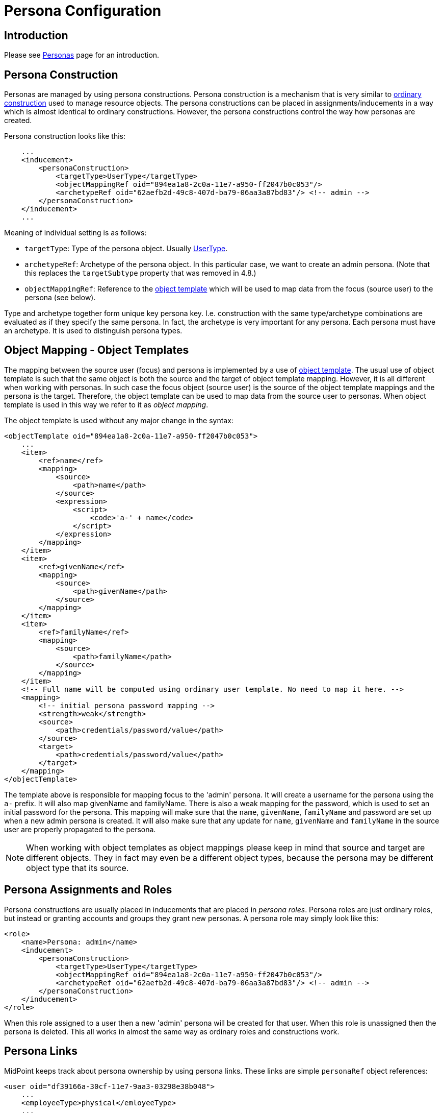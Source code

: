 = Persona Configuration
:page-nav-title: Configuration
:page-wiki-name: Persona Configuration
:page-wiki-id: 24085972
:page-wiki-metadata-create-user: semancik
:page-wiki-metadata-create-date: 2017-05-04T12:50:53.247+02:00
:page-wiki-metadata-modify-user: semancik
:page-wiki-metadata-modify-date: 2020-05-13T15:25:19.748+02:00
:page-since: "3.6"
:page-upkeep-status: green
:page-toc: top

== Introduction

Please see xref:/midpoint/reference/misc/persona/[Personas] page for an introduction.


== Persona Construction

Personas are managed by using persona constructions.
Persona construction is a mechanism that is very similar to xref:/midpoint/reference/roles-policies/assignment/configuration/[ordinary construction] used to manage resource objects.
The persona constructions can be placed in assignments/inducements in a way which is almost identical to ordinary constructions.
However, the persona constructions control the way how personas are created.

Persona construction looks like this:

[source,xml]
----
    ...
    <inducement>
        <personaConstruction>
            <targetType>UserType</targetType>
            <objectMappingRef oid="894ea1a8-2c0a-11e7-a950-ff2047b0c053"/>
            <archetypeRef oid="62aefb2d-49c8-407d-ba79-06aa3a87bd83"/> <!-- admin -->
        </personaConstruction>
    </inducement>
    ...
----

Meaning of individual setting is as follows:

* `targetType`: Type of the persona object.
Usually xref:/midpoint/architecture/archive/data-model/midpoint-common-schema/usertype/[UserType].

* `archetypeRef`: Archetype of the persona object.
In this particular case, we want to create an admin persona.
(Note that this replaces the `targetSubtype` property that was removed in 4.8.)

* `objectMappingRef`: Reference to the xref:/midpoint/reference/expressions/object-template/[object template] which will be used to map data from the focus (source user) to the persona (see below).

Type and archetype together form unique key persona key.
I.e. construction with the same type/archetype combinations are evaluated as if they specify the same persona.
In fact, the archetype is very important for any persona.
Each persona must have an archetype.
It is used to distinguish persona types.

== Object Mapping - Object Templates

The mapping between the source user (focus) and persona is implemented by a use of xref:/midpoint/reference/expressions/object-template/[object template].
The usual use of object template is such that the same object is both the source and the target of object template mapping.
However, it is all different when working with personas.
In such case the focus object (source user) is the source of the object template mappings and the persona is the target.
Therefore, the object template can be used to map data from the source user to personas.
When object template is used in this way we refer to it as _object mapping_.

The object template is used without any major change in the syntax:

[source,xml]
----
<objectTemplate oid="894ea1a8-2c0a-11e7-a950-ff2047b0c053">
    ...
    <item>
        <ref>name</ref>
        <mapping>
            <source>
                <path>name</path>
            </source>
            <expression>
                <script>
                    <code>'a-' + name</code>
                </script>
            </expression>
        </mapping>
    </item>
    <item>
        <ref>givenName</ref>
        <mapping>
            <source>
                <path>givenName</path>
            </source>
        </mapping>
    </item>
    <item>
        <ref>familyName</ref>
        <mapping>
            <source>
                <path>familyName</path>
            </source>
        </mapping>
    </item>
    <!-- Full name will be computed using ordinary user template. No need to map it here. -->
    <mapping>
        <!-- initial persona password mapping -->
        <strength>weak</strength>
        <source>
            <path>credentials/password/value</path>
        </source>
        <target>
            <path>credentials/password/value</path>
        </target>
    </mapping>
</objectTemplate>
----

The template above is responsible for mapping focus to the 'admin' persona.
It will create a username for the persona using the `a-` prefix.
It will also map givenName and familyName.
There is also a weak mapping for the password, which is used to set an initial password for the persona.
This mapping will make sure that the `name`, `givenName`, `familyName` and password are set up when a new admin persona is created.
It will also make sure that any update for `name`, `givenName` and `familyName` in the source user are properly propagated to the persona.

[NOTE]
====
When working with object templates as object mappings please keep in mind that source and target are different objects.
They in fact may even be a different object types, because the persona may be different object type that its source.
====


== Persona Assignments and Roles

Persona constructions are usually placed in inducements that are placed in _persona roles_.
Persona roles are just ordinary roles, but instead or granting accounts and groups they grant new personas.
A persona role may simply look like this:

[source,xml]
----
<role>
    <name>Persona: admin</name>
    <inducement>
        <personaConstruction>
            <targetType>UserType</targetType>
            <objectMappingRef oid="894ea1a8-2c0a-11e7-a950-ff2047b0c053"/>
            <archetypeRef oid="62aefb2d-49c8-407d-ba79-06aa3a87bd83"/> <!-- admin -->
        </personaConstruction>
    </inducement>
</role>
----

When this role assigned to a user then a new 'admin' persona will be created for that user.
When this role is unassigned then the persona is deleted.
This all works in almost the same way as ordinary roles and constructions work.


== Persona Links

MidPoint keeps track about persona ownership by using persona links.
These links are simple `personaRef` object references:

[source,xml]
----
<user oid="df39166a-30cf-11e7-9aa3-03298e38b048">
    ...
    <employeeType>physical</emloyeeType>
    ...
    <personaRef oid="e59a75d0-30cf-11e7-a5e2-a71b5b1d913a" type="UserType"/>
    ...
</user>

<user oid="e59a75d0-30cf-11e7-a5e2-a71b5b1d913a">
    ...
    <archetypeRef oid="62aefb2d-49c8-407d-ba79-06aa3a87bd83"/> <!-- admin -->
    ...
</user>
----

Persona links are automatically created when a new persona is created.
And they are automatically deleted when a persona is deleted.


== Personas and Authorization

User that has linked personas is considered to be owner of the personas for the purposes of authorizations.
Therefore, the following authorization can be used to allow users to see their personas:

[source,xml]
----
    <authorization>
        <name>self-persona-read</name>
        <description>
            Allow to read all the personas of currently logged-in user.
        </description>
        <action>http://midpoint.evolveum.com/xml/ns/public/security/authorization-model-3#read</action>
        <object>
            <type>UserType</type>
            <owner>
                <special>self</special>
            </owner>
        </object>
    </authorization>
----

Since midPoint 3.6 this authorization is part of the default _End User_ role.

However, the situation is more complicated when it comes to persona modifications.
Personas are usually assigned in a form of roles.
Therefore there is no need for any special authorization for the assignment itself (authorization request phase).
However, personas are quite special when it comes to execution.
Assignment of a new persona means that a new user needs to be created.
The authorization for this operation is evaluated in the usual way - the user who started the operation needs to be authorized for all the effects of the operation.
Which is especially important in the case, when a user requested persona role for himself.
Then the requesting user must have authorizations to create new users (personas).
MidPoint is implemented in such a way, that request-phase authorization to create users is not needed as this is all considered to be just an effect of persona role assignment.
However, execution-phase authorization is required.

However, the execution-phase authorizations to create new users are *not* part of the default _End User_ role.
Blank authorization to create any kind of user may just be too dangerous.
This is an execution-phase authorization so in theory the request-level authorization should prevent security breach.
However, even very generous execution-phase authorizations may be dangerous in case of construction and mapping misconfiguration.
And a broad authorization for all users might pose risk even for privileged users.
Therefore we have decided *not* to put such a broad authorization in the end user role by default.
The end user role needs to be customized for a specific deployment that is using personas.
We recommend adding authorizations that are constrained to specific persona types that the users may request:

[source,xml]
----
    <authorization>
        <name>auth-persona-execute-add</name>
        <action>http://midpoint.evolveum.com/xml/ns/public/security/authorization-model-3#add</action>
        <phase>execution</phase>
        <object>
            <type>UserType</type>
            <archetypeRef oid="62aefb2d-49c8-407d-ba79-06aa3a87bd83"/> <!-- admin -->
            <!-- owner constraint cannot be here, the link does not exists when the persona is added -->
        </object>
    </authorization>
    <authorization>
        <name>auth-persona-execute-modify-delete</name>
        <action>http://midpoint.evolveum.com/xml/ns/public/security/authorization-model-3#modify</action>
        <action>http://midpoint.evolveum.com/xml/ns/public/security/authorization-model-3#delete</action>
        <phase>execution</phase>
        <object>
            <type>UserType</type>
            <archetypeRef oid="62aefb2d-49c8-407d-ba79-06aa3a87bd83"/> <!-- admin -->
            <owner>
                <special>self</special>
            </owner>
        </object>
    </authorization>

----

It is also a good idea to constraint these authorizations even further by only allowing those items that are used in the object mapping (object template).


== Miscellaneous

The xref:/midpoint/reference/security/credentials/password-policy/[password policy] can be used to enforce different passwords on linked personas.


== Limitations

The current implementation of personas is limited.
The persona functionality is perfectly usable for most use-cases.
However, advanced use cases may not be supported.
Currently, known limitations include:

* Approvals: The operation that automatically provisions, deprovisions or updates a persona must not be subject to approvals.
This means that the automatic operations on personas must all be completely automatic and synchronous.
It is OK to map change of names or other properties from source focus to persona.
It is also OK to use the object mapping to create assignments as long as they are not subject to approval.
But it is not OK to use persona object mapping to create an assignment that is subject to approval.
In that case the system will behave in unpredictable way.
The workaround is to automatically assign only those roles that are not subject to approval.
Then let the user log in with the persona credentials and request additional roles for the persona.
Once the persona is provisioned then the request-approval process works without limitations.

* Error handling: If more than one persona is provisioned at the same time then an error in one persona may cause the other persona not to be provisioned.

* Construction merging: Currently only one persona construction is supported for each persona.
MidPoint cannot currently merge two persona constructions and apply them both.
Attempt to assign two persona constructions that refer to the same persona at the same time will result in an error.

* User-user personas only: Currently only the user-user scenario is tested.
This means that both the focus (source) and the persona must be of `UserType`.
Other combinations may work under some circumstances, but they are not tested and currently not supported.

[NOTE]
.Incomplete feature
====
This is an incomplete feature of midPoint and/or of other related components.
We are perfectly capable to implement, fix and finish the feature, just the funding for the work is needed.
Please consider the possibility for xref:/support/subscription-sponsoring/[sponsoring] development of this feature.
If you are midPoint platform subscriber and this feature is withing the goals of your deployment you may be able to use your subscription to endorse implementation of this feature.
====


== See Also

* xref:/midpoint/reference/misc/persona/[Personas]
